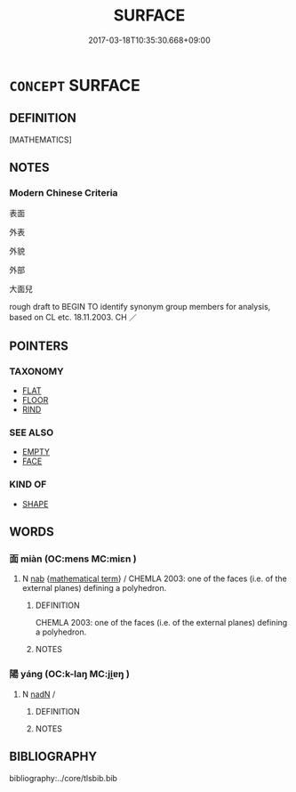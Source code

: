 # -*- mode: mandoku-tls-view -*-
#+TITLE: SURFACE
#+DATE: 2017-03-18T10:35:30.668+09:00        
#+STARTUP: content
* =CONCEPT= SURFACE
:PROPERTIES:
:CUSTOM_ID: uuid-45370506-d66f-4cae-85f9-6cde4b77d3db
:TR_ZH: 表面
:END:
** DEFINITION

[MATHEMATICS]

** NOTES

*** Modern Chinese Criteria
表面

外表

外貌

外部

大面兒

rough draft to BEGIN TO identify synonym group members for analysis, based on CL etc. 18.11.2003. CH ／

** POINTERS
*** TAXONOMY
 - [[tls:concept:FLAT][FLAT]]
 - [[tls:concept:FLOOR][FLOOR]]
 - [[tls:concept:RIND][RIND]]

*** SEE ALSO
 - [[tls:concept:EMPTY][EMPTY]]
 - [[tls:concept:FACE][FACE]]

*** KIND OF
 - [[tls:concept:SHAPE][SHAPE]]

** WORDS
   :PROPERTIES:
   :VISIBILITY: children
   :END:
*** 面 miàn (OC:mens MC:miɛn )
:PROPERTIES:
:CUSTOM_ID: uuid-2f9733e8-7e7c-4660-8a53-b4704e5cc66a
:Char+: 面(176,0/9) 
:GY_IDS+: uuid-f71d44f1-688e-4978-9000-0fc589c996aa
:PY+: miàn     
:OC+: mens     
:MC+: miɛn     
:END: 
**** N [[tls:syn-func::#uuid-76be1df4-3d73-4e5f-bbc2-729542645bc8][nab]] {[[tls:sem-feat::#uuid-b110bae1-02d5-4c66-ad13-7c04b3ee3ad9][mathematical term]]} / CHEMLA 2003: one of the faces (i.e. of the external planes) defining a polyhedron.
:PROPERTIES:
:CUSTOM_ID: uuid-b40e566b-aa77-4668-b212-ebf2308a60b9
:END:
****** DEFINITION

CHEMLA 2003: one of the faces (i.e. of the external planes) defining a polyhedron.

****** NOTES

*** 陽 yáng (OC:k-laŋ MC:ji̯ɐŋ )
:PROPERTIES:
:CUSTOM_ID: uuid-6171058f-de51-461d-b602-91e87f3487c5
:Char+: 陽(170,9/12) 
:GY_IDS+: uuid-42059fc8-74c4-4f7c-97da-47bd441a34e5
:PY+: yáng     
:OC+: k-laŋ     
:MC+: ji̯ɐŋ     
:END: 
**** N [[tls:syn-func::#uuid-516d3836-3a0b-4fbc-b996-071cc48ba53d][nadN]] / 
:PROPERTIES:
:CUSTOM_ID: uuid-204c3f39-bc6a-4ba6-a671-0ed4c9aef1e4
:END:
****** DEFINITION



****** NOTES

** BIBLIOGRAPHY
bibliography:../core/tlsbib.bib
